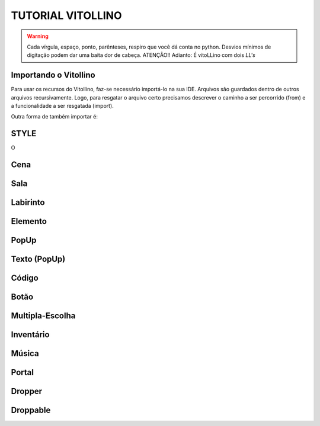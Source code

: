 .. _Tutorial_Vitollino:



TUTORIAL VITOLLINO
===================
 
.. image:: _static/6_plataf_pacote.png

.. Warning:: 
  Cada vírgula, espaço, ponto, parênteses, respiro que você dá conta no python. 
  Desvios mínimos de digitação podem dar uma baita dor de cabeça. ATENÇÃO!!
  Adianto: É vitoLLino com dois *LL's*

Importando o Vitollino
-----------------------
Para usar os recursos do Vitollino, faz-se necessário importá-lo na sua IDE.
Arquivos são guardados dentro de outros arquivos recursivamente. Logo, para resgatar o arquivo certo precisamos descrever o caminho a ser percorrido (from) e a funcionalidade a ser resgatada (import).

.. code:: python
  """É análogo ao caminho _spy/vitollino.main"""
   from _spy.vitollino.main  import Classe_Desejada, Classe_Desejada2
   

Outra forma de também importar é:


.. code:: python
   """A abreviação do nome da classe pode auxiliar na organização e clareza do código ;)"""
   from _spy.vitollino.main import  Classe_Desejada as abreviação_qualquer

STYLE 
-------
O 

Cena
-----

Sala
-----

Labirinto
----------

Elemento
---------

PopUp
-----

Texto (PopUp)
--------------

Código
-------

Botão
------

Multipla-Escolha
-----------------

Inventário
-----------

Música
-------

Portal
--------

Dropper
--------

Droppable
----------


    
